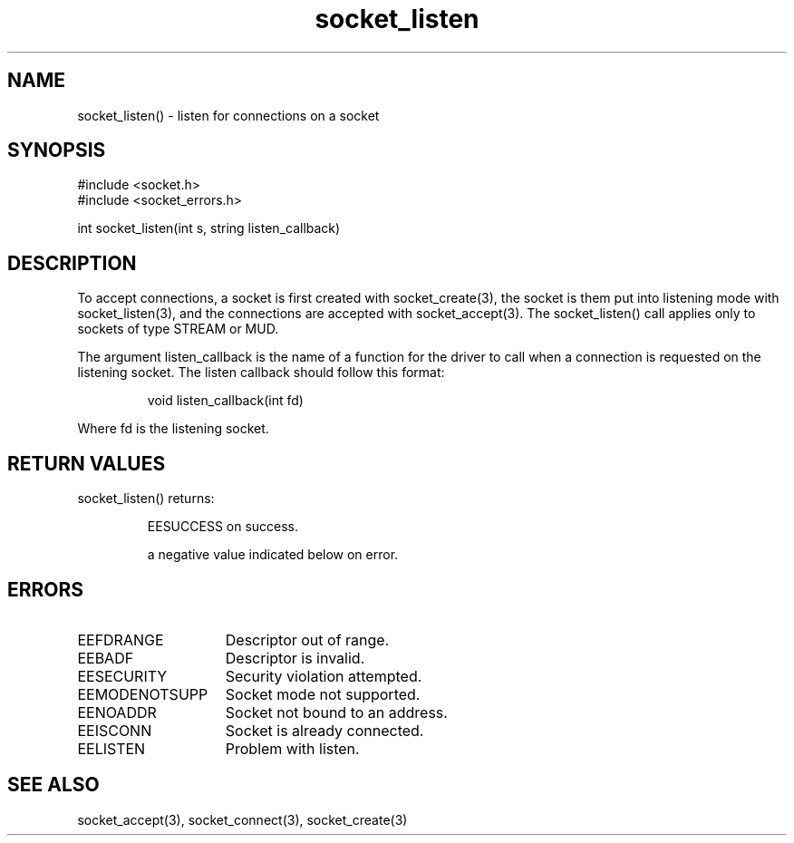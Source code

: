 .\"listen for connections on a socket
.TH socket_listen 3

.SH NAME
socket_listen() - listen for connections on a socket

.SH SYNOPSIS
.nf
#include <socket.h>
#include <socket_errors.h>

int socket_listen(int s, string listen_callback)

.SH DESCRIPTION
To accept connections, a socket is first created with socket_create(3),
the socket is them put into listening mode with socket_listen(3), and
the connections are accepted with socket_accept(3). The socket_listen() call
applies only to sockets of type STREAM or MUD.
.PP
The argument listen_callback is the name of a function for the driver to
call when a connection is requested on the listening socket. The listen
callback should follow this format:
.IP
void listen_callback(int fd)
.PP
Where fd is the listening socket.

.SH RETURN VALUES
socket_listen() returns:
.IP
EESUCCESS on success.
.IP
a negative value indicated below on error.

.SH ERRORS
.TP 15
EEFDRANGE
Descriptor out of range.
.TP
EEBADF
Descriptor is invalid.
.TP
EESECURITY
Security violation attempted.
.TP
EEMODENOTSUPP
Socket mode not supported.
.TP
EENOADDR
Socket not bound to an address.
.TP
EEISCONN
Socket is already connected.
.TP
EELISTEN
Problem with listen.

.SH SEE ALSO
socket_accept(3), socket_connect(3), socket_create(3)
